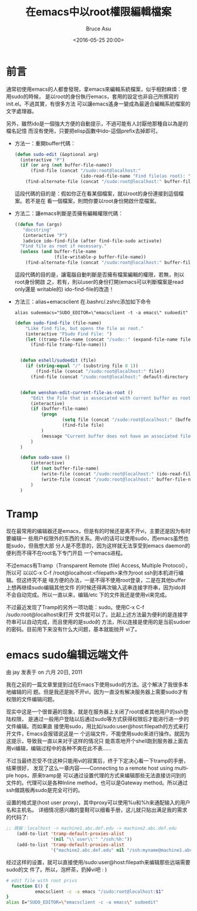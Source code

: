 # -*- coding: utf-8-unix; -*-
#+TITLE:       在emacs中以root權限編輯檔案
#+AUTHOR:      Bruce Asu
#+EMAIL:       bruceasu@163.com
#+DATE:        <2016-05-25 20:00>
#+filetags:    emacs
#+DESCRIPTION: 在emacs中以root權限編輯檔案，sudo, tramp ...

#+LANGUAGE:    en
#+OPTIONS:     H:7 num:nil toc:t \n:nil ::t |:t ^:nil -:nil f:t *:t <:nil


* 前言

通常初使用emacs的人都會發現，拿emacs來編輯系統檔案，似乎相對麻煩：使用sudo的時候，
是以root的身份執行emacs，套用的設定也非自己所撰寫的init.el。不過其實，有很多方法
可以讓emacs遙身一變成為最適合編輯系統檔案的文字處理器。

另外，雖然ido是一個強大方便的自動提示，不過可能有人討厭他那種自以為是的檔名記憶
而沒有使用，只要把elisp函數中ido-這個prefix去掉即可。

- 方法一：重開buffer代碼：
  #+BEGIN_SRC emacs-lisp
  (defun sudo-edit (&optional arg)
    (interactive "P")
    (if (or arg (not buffer-file-name))
        (find-file (concat "/sudo:root@localhost:"
                           (ido-read-file-name "Find file(as root): ")))
      (find-alternate-file (concat "/sudo:root@localhost:" buffer-file-name))))

  #+END_SRC

  這段代碼的目的是：假如你正在看某個檔案，就以root的身份連接到這個檔案。若不是在
  看一個檔案，則問你要以root身份開啟什麼檔案。

- 方法二：讓emacs判斷是否擁有編輯權限代碼：
  #+BEGIN_SRC emacs-lisp
  ((defun fun (args)
     "docstring"
     (interactive "P")
     )advice ido-find-file (after find-file-sudo activate)
    "Find file as root if necessary."
    (unless (and buffer-file-name
                 (file-writable-p buffer-file-name))
      (find-alternate-file (concat "/sudo:root@localhost:" buffer-file-name))))

  #+END_SRC

  這段代碼的目的是，讓電腦自動判斷是否擁有檔案編輯的權限，若無，則以root身份開啟
  之，若有，則以user的身份打開(emacs可以判斷檔案是read only還是
  writable的) ido-find-file的改造！

- 方法三：alias+emacsclient
    在.bashrc/.zshrc添加如下命令
  : alias sudeemacs="SUDO_EDITOR=\"emacsclient -t -a emacs\" sudoedit"
  #+BEGIN_SRC emacs-lisp
  (defun sudo-find-file (file-name)
      "Like find file, but opens the file as root."
      (interactive "FSudo Find File: ")
      (let ((tramp-file-name (concat "/sudo::" (expand-file-name file-name))))
        (find-file tramp-file-name)))


    (defun eshell/sudoedit (file)
      (if (string-equal "/" (substring file 0 1))
          (find-file (concat "/sudo:root@localhost:" file))
        (find-file (concat "/sudo:root@localhost:" default-directory file))))


    (defun wenshan-edit-current-file-as-root ()
        "Edit the file that is associated with current buffer as root"
        (interactive)
        (if (buffer-file-name)
            (progn
                    (setq file (concat "/sudo:root@localhost:" (buffer-file-name)))
                    (find-file file)
            )
            (message "Current buffer does not have an associated file.")
        )
    )

    (defun sudo-save ()
        (interactive)
        (if (not buffer-file-name)
            (write-file (concat "/sudo:root@localhost:" (ido-read-file-name "File:")))
            (write-file (concat "/sudo:root@localhost:" buffer-file-name))
        )
    )

#+END_SRC

* Tramp

现在最常用的编辑器还是emacs，但是有的时候还是离不开vi，主要还是因为有时要编辑一
些用户权限外的东西的关系。用vi的话可以使用sudo，而emacs虽然也能sudo，但我想大部
分人是不愿意的，因为这样就无法享受到emacs daemon的便利而不得不在root名下专门开启
一个emacs进程。

不过emacs有Tramp（Transparent Remote (file) Access, Multiple Protocol），所以可
以以C-x C-f /root@localhost:<filepath>来作为root ssh到本机进行编辑。但这终究不是
啥方便的办法，一是不得不使用root登录，二是在其他buffer上想再继续sudo编辑其他文件
的时候还得再次输入这串连接字符串，因为ido并不会自动完成。所以一直以来，编辑/etc
下的文件我还是使用vi来完成。

不过最近发现了Tramp的另外一项功能：sudo。使用C-x C-f /sudo:root@localhost来打开
文件就可以了。比起上述方法最为便利的是连接字符串可以自动完成，而且使用的是sudo的
方法，所以连接是使用的是当前sudoer的密码。目前用下来没有什么大问题，基本就能抛开
vi了。


* emacs sudo编辑远端文件
由 jay 发表于 on 六月 20日, 2011

我在之前的一篇文章里提到过在Emacs下使用sudo的方法。这个解决了我很多本地编辑的问
题。但是我还是抛不开vi，因为一直没有解决服务器上需要sudo才有权限的文件编辑问题。

现实中这是一个很普遍的现象，就是在服务器上关闭了root或者其他用户的ssh登陆权限，
是通过一般用户登陆以后通过sudo等方式获得权限后才能进行进一步的文件编辑。而如果直
接使用sudo，用比如/sudo:user@host:filepath的方式来打开文件，Emacs会报错说这是一
个远端文件，不能使用sudo来进行操作。就因为这提示，导致我一直以来对于这样的情况只
能乖乖地开个shell跑到服务器上面去用vi编辑，编辑过程中的各种不爽在此不表……

不过当最终忍受不住这种只能用vi的寂寞后，终于下定决心看一下tramp的手册，结果很好，
发现了这么一章内容――Connecting to a remote host using multiple hops，原来tramp是
可以通过设置代理的方式来编辑那些无法直接访问到的文件的。代理可以是各种Inline
method，也可以是Gateway method。所以通过ssh做跳板再sudo是完全可行的。

设置的格式是(host user proxy)，其中proxy可以使用%u和%h来通配输入的用户名和主机名。
详细情况感兴趣的童鞋可以细看手册，这儿就只贴出满足我的需求的代码了:
#+BEGIN_SRC emacs-lisp
;; 跳板：localhost -> machine1.abc.def.edu -> machine2.abc.def.edu
    (add-to-list 'tramp-default-proxies-alist
                 '(nil "\\`user\\'" "/ssh:%h:"))
    (add-to-list 'tramp-default-proxies-alist
                 '("machine2.abc.def.edu" nil "/ssh:myname@machine1.abc.def.edu:"))
#+END_SRC

经过这样的设置，就可以直接使用/sudo:user@host:filepath来编辑那些远端需要sudo的文
件了。所以，泡杯茶，扔掉vi吧 : )
#+BEGIN_SRC sh
  # edit file with root privs
    function E() {
             emacsclient -c -a emacs "/sudo:root@localhost:$1"
  }
  alias E="SUDO_EDITOR=\"emacsclient -c -a emacs\" sudoedit"
#+END_SRC
